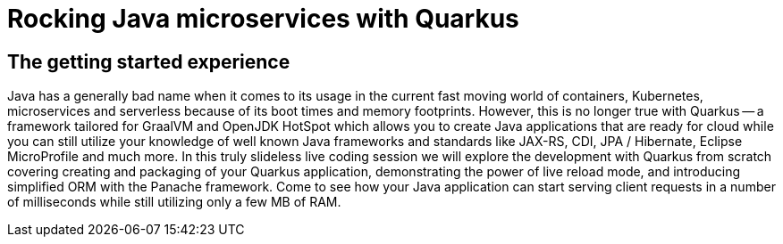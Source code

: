 = Rocking Java microservices with Quarkus

== The getting started experience

Java has a generally bad name when it comes to its usage in the current fast moving world of containers, Kubernetes, microservices and serverless because of its boot times and memory footprints. However, this is no longer true with Quarkus -- a framework tailored for GraalVM and OpenJDK HotSpot which allows you to create Java applications that are ready for cloud while you can still utilize your knowledge of well known Java frameworks and standards like JAX-RS, CDI, JPA / Hibernate, Eclipse MicroProfile and much more. In this truly slideless live coding session we will explore the development with Quarkus from scratch covering creating and packaging of your Quarkus application, demonstrating the power of live reload mode, and introducing simplified ORM with the Panache framework. Come to see how your Java application can start serving client requests in a number of milliseconds while still utilizing only a few MB of RAM.

